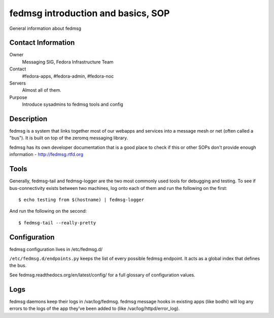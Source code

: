 .. title: fedmsg Intro SOP
.. slug: infra-fedmsg-intro
.. date: 2012-10-31
.. taxonomy: Contributors/Infrastructure

===================================
fedmsg introduction and basics, SOP
===================================

General information about fedmsg

Contact Information
===================

Owner
	Messaging SIG, Fedora Infrastructure Team
Contact
	#fedora-apps, #fedora-admin, #fedora-noc
Servers
	Almost all of them.
Purpose
	Introduce sysadmins to fedmsg tools and config

Description
===========

fedmsg is a system that links together most of our webapps and services into
a message mesh or net (often called a "bus").  It is built on top of the
zeromq messaging library.

fedmsg has its own developer documentation that is a good place to check if
this or other SOPs don't provide enough information - http://fedmsg.rtfd.org

Tools
=====

Generally, fedmsg-tail and fedmsg-logger are the two most commonly used
tools for debugging and testing.  To see if bus-connectivity exists between
two machines, log onto each of them and run the following on the first::

  $ echo testing from $(hostname) | fedmsg-logger

And run the following on the second::

  $ fedmsg-tail --really-pretty

Configuration
=============

fedmsg configuration lives in /etc/fedmsg.d/

``/etc/fedmsg.d/endpoints.py`` keeps the list of every possible fedmsg endpoint.
It acts as a global index that defines the bus.

See fedmsg.readthedocs.org/en/latest/config/ for a full glossary of
configuration values.

Logs
====

fedmsg daemons keep their logs in /var/log/fedmsg.  fedmsg message hooks in
existing apps (like bodhi) will log any errors to the logs of the app
they've been added to (like /var/log/httpd/error_log).
